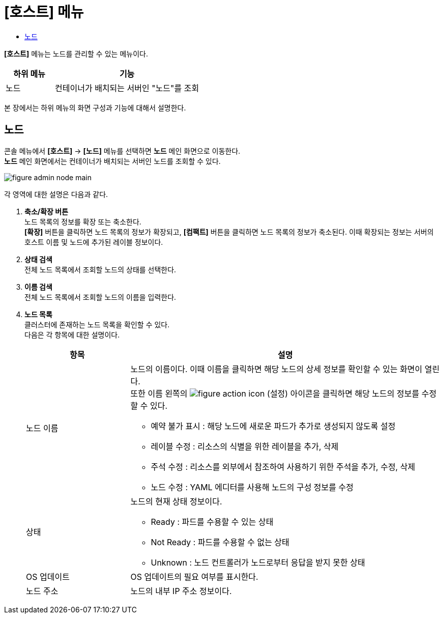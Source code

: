 = [호스트] 메뉴
:toc:
:toc-title:

*[호스트]* 메뉴는 노드를 관리할 수 있는 메뉴이다.
[width="100%",options="header", cols="1,3"]
|====================
|하위 메뉴|기능
|노드|컨테이너가 배치되는 서버인 "노드"를 조회
|====================

본 장에서는 하위 메뉴의 화면 구성과 기능에 대해서 설명한다.

== 노드

콘솔 메뉴에서 *[호스트]* -> *[노드]* 메뉴를 선택하면 *노드* 메인 화면으로 이동한다. +
*노드* 메인 화면에서는 컨테이너가 배치되는 서버인 ``노드``를 조회할 수 있다.

//[caption="그림. "] //캡션 제목 변경
[#img-node-main]
image::../images/figure_admin_node_main.png[]

각 영역에 대한 설명은 다음과 같다.

<1> *축소/확장 버튼* +
노드 목록의 정보를 확장 또는 축소한다. +
*[확장]* 버튼을 클릭하면 노드 목록의 정보가 확장되고, *[컴팩트]* 버튼을 클릭하면 노드 목록의 정보가 축소된다. 이때 확장되는 정보는 서버의 호스트 이름 및 노드에 추가된 레이블 정보이다.
<2> *상태 검색* +
전체 노드 목록에서 조회할 노드의 상태를 선택한다.
<3> *이름 검색* +
전체 노드 목록에서 조회할 노드의 이름을 입력한다.
<4> *노드 목록* +
클러스터에 존재하는 노드 목록을 확인할 수 있다. +
다음은 각 항목에 대한 설명이다.
+
[width="100%",options="header", cols="1,3a"]
|====================
|항목|설명  
|노드 이름|노드의 이름이다. 이때 이름을 클릭하면 해당 노드의 상세 정보를 확인할 수 있는 화면이 열린다. +
또한 이름 왼쪽의 
image:../images/figure_action_icon.png[]
(설정) 아이콘을 클릭하면 해당 노드의 정보를 수정할 수 있다.

* 예약 불가 표시 : 해당 노드에 새로운 파드가 추가로 생성되지 않도록 설정
* 레이블 수정 : 리소스의 식별을 위한 레이블을 추가, 삭제
* 주석 수정 : 리소스를 외부에서 참조하여 사용하기 위한 주석을 추가, 수정, 삭제
* 노드 수정 : YAML 에디터를 사용해 노드의 구성 정보를 수정
|상태|노드의 현재 상태 정보이다.

* Ready : 파드를 수용할 수 있는 상태
* Not Ready : 파드를 수용할 수 없는 상태
* Unknown : 노드 컨트롤러가 노드로부터 응답을 받지 못한 상태
|OS 업데이트|OS 업데이트의 필요 여부를 표시한다.
|노드 주소|노드의 내부 IP 주소 정보이다.
|====================